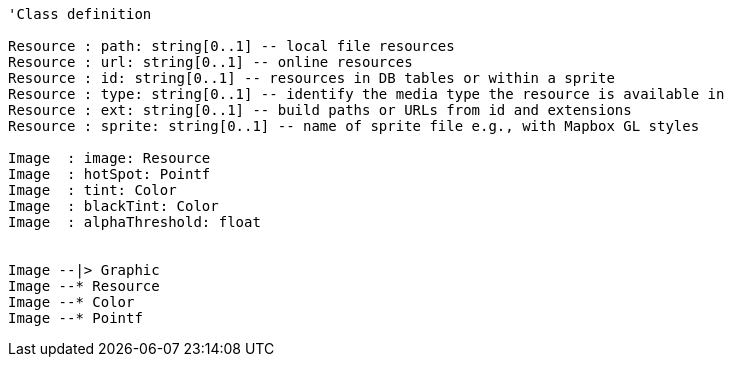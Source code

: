 // Images

[plantuml, target=diagram-classes, format=png]
....
'Class definition

Resource : path: string[0..1] -- local file resources
Resource : url: string[0..1] -- online resources
Resource : id: string[0..1] -- resources in DB tables or within a sprite
Resource : type: string[0..1] -- identify the media type the resource is available in
Resource : ext: string[0..1] -- build paths or URLs from id and extensions
Resource : sprite: string[0..1] -- name of sprite file e.g., with Mapbox GL styles

Image  : image: Resource
Image  : hotSpot: Pointf
Image  : tint: Color
Image  : blackTint: Color
Image  : alphaThreshold: float


Image --|> Graphic
Image --* Resource
Image --* Color
Image --* Pointf
....
